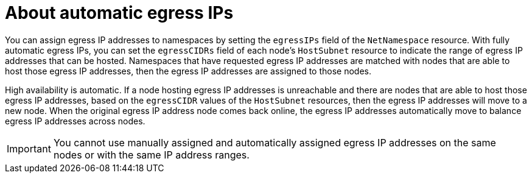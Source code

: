 // Module included in the following assemblies:
//
// * networking/enabling-automatic-egress-ips.adoc

[id="about-automatic-egress-ips-{context}"]
= About automatic egress IPs

You can assign egress IP addresses to namespaces by setting the `egressIPs`
field of the `NetNamespace` resource. With fully automatic egress IPs, you can
set the `egressCIDRs` field of each node's `HostSubnet` resource to indicate the
range of egress IP addresses that can be hosted. Namespaces that have requested
egress IP addresses are matched with nodes that are able to host those egress IP
addresses, then the egress IP addresses are assigned to those nodes.

High availability is automatic. If a node hosting egress IP addresses is
unreachable and there are nodes that are able to host those egress IP addresses,
based on the `egressCIDR` values of the `HostSubnet` resources, then the egress
IP addresses will move to a new node. When the original egress IP address node
comes back online, the egress IP addresses automatically move to balance egress
IP addresses across nodes.

[IMPORTANT]
====
You cannot use manually assigned and automatically assigned egress IP addresses
on the same nodes or with the same IP address ranges.
====

